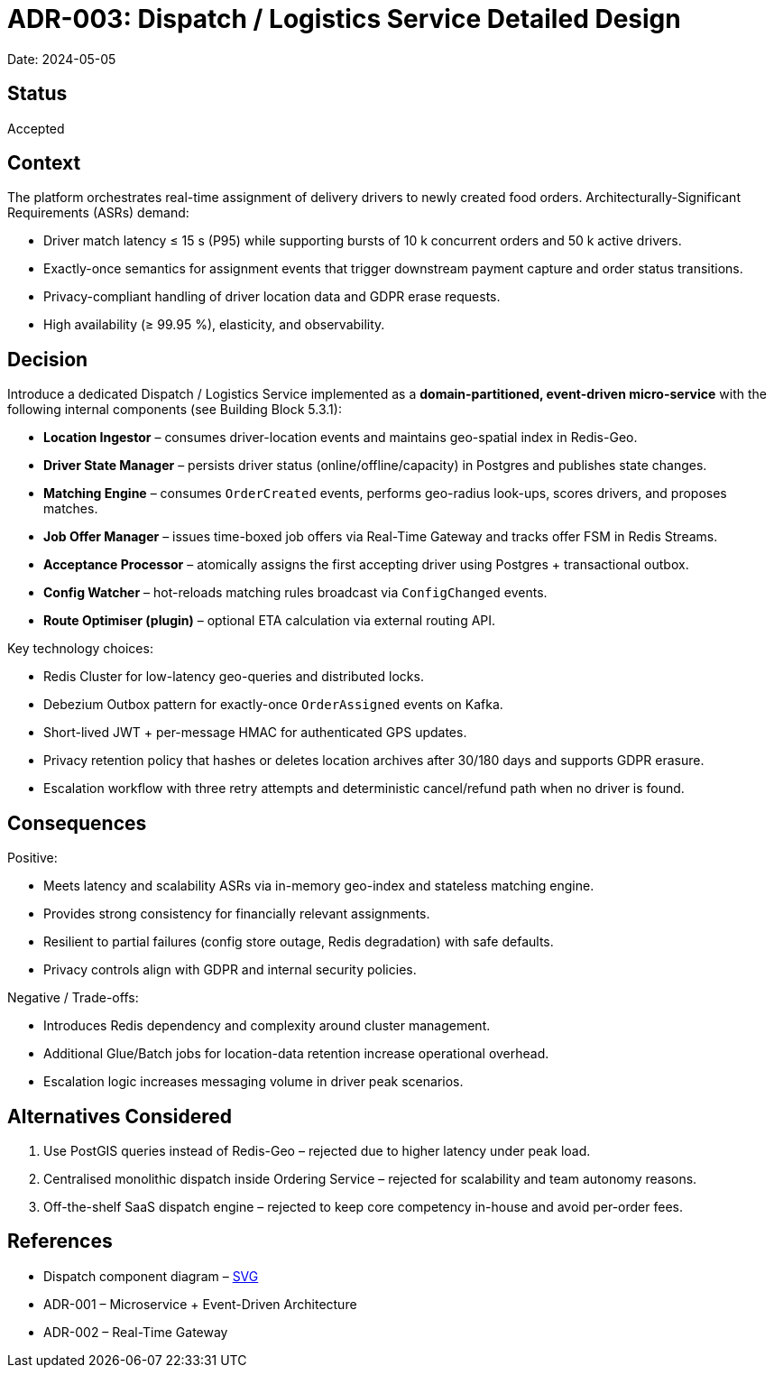 = ADR-003: Dispatch / Logistics Service Detailed Design

Date: 2024-05-05

== Status
Accepted

== Context

The platform orchestrates real-time assignment of delivery drivers to newly created food orders.
Architecturally-Significant Requirements (ASRs) demand:

* Driver match latency ≤ 15 s (P95) while supporting bursts of 10 k concurrent orders and 50 k active drivers.
* Exactly-once semantics for assignment events that trigger downstream payment capture and order status transitions.
* Privacy-compliant handling of driver location data and GDPR erase requests.
* High availability (≥ 99.95 %), elasticity, and observability.

== Decision

Introduce a dedicated Dispatch / Logistics Service implemented as a **domain-partitioned, event-driven micro-service** with the following internal components (see Building Block 5.3.1):

* **Location Ingestor** – consumes driver-location events and maintains geo-spatial index in Redis-Geo.
* **Driver State Manager** – persists driver status (online/offline/capacity) in Postgres and publishes state changes.
* **Matching Engine** – consumes `OrderCreated` events, performs geo-radius look-ups, scores drivers, and proposes matches.
* **Job Offer Manager** – issues time-boxed job offers via Real-Time Gateway and tracks offer FSM in Redis Streams.
* **Acceptance Processor** – atomically assigns the first accepting driver using Postgres + transactional outbox.
* **Config Watcher** – hot-reloads matching rules broadcast via `ConfigChanged` events.
* **Route Optimiser (plugin)** – optional ETA calculation via external routing API.

Key technology choices:

* Redis Cluster for low-latency geo-queries and distributed locks.
* Debezium Outbox pattern for exactly-once `OrderAssigned` events on Kafka.
* Short-lived JWT + per-message HMAC for authenticated GPS updates.
* Privacy retention policy that hashes or deletes location archives after 30/180 days and supports GDPR erasure.
* Escalation workflow with three retry attempts and deterministic cancel/refund path when no driver is found.

== Consequences

Positive:

* Meets latency and scalability ASRs via in-memory geo-index and stateless matching engine.
* Provides strong consistency for financially relevant assignments.
* Resilient to partial failures (config store outage, Redis degradation) with safe defaults.
* Privacy controls align with GDPR and internal security policies.

Negative / Trade-offs:

* Introduces Redis dependency and complexity around cluster management.
* Additional Glue/Batch jobs for location-data retention increase operational overhead.
* Escalation logic increases messaging volume in driver peak scenarios.

== Alternatives Considered

1. Use PostGIS queries instead of Redis-Geo – rejected due to higher latency under peak load.
2. Centralised monolithic dispatch inside Ordering Service – rejected for scalability and team autonomy reasons.
3. Off-the-shelf SaaS dispatch engine – rejected to keep core competency in-house and avoid per-order fees.

== References

* Dispatch component diagram – link:../diagrams/dispatch_components.svg[SVG]
* ADR-001 – Microservice + Event-Driven Architecture
* ADR-002 – Real-Time Gateway